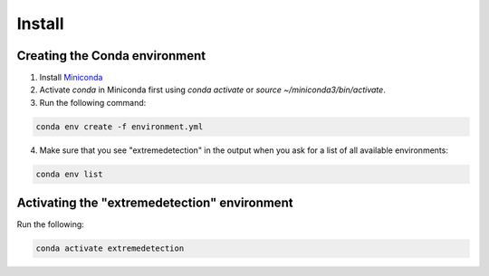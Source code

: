 Install
=======

Creating the Conda environment
------------------------------

1. Install `Miniconda <https://conda.io/projects/conda/en/latest/user-guide/install/linux.html>`_
2. Activate `conda` in Miniconda first using `conda activate` or `source ~/miniconda3/bin/activate`. 
3. Run the following command:

.. code-block:: bash

    conda env create -f environment.yml
   

4. Make sure that you see "extremedetection" in the output when you ask for a list of all available environments:

.. code-block:: bash

    conda env list


Activating the "extremedetection" environment
---------------------------------------------

Run the following:

.. code-block:: bash

    conda activate extremedetection
